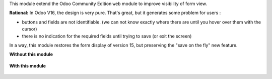 This module extend the Odoo Community Edition ``web`` module to improve visibility
of form view.

**Rational:**
In Odoo V16, the design is very pure. That's great, but it generates some problem for
users :

* buttons and fields are not identifiable. (we can not know exactly where there are
  until you hover over them with the cursor)

* there is no indication for the required fields until trying to save (or exit the screen)

In a way, this module restores the form display of version 15, but preserving the "save on the fly" new feature.

**Without this module**

.. figure:: ../static/description/product_template_form_without_module.png

**With this module**

.. figure:: ../static/description/product_template_form_with_module.png
